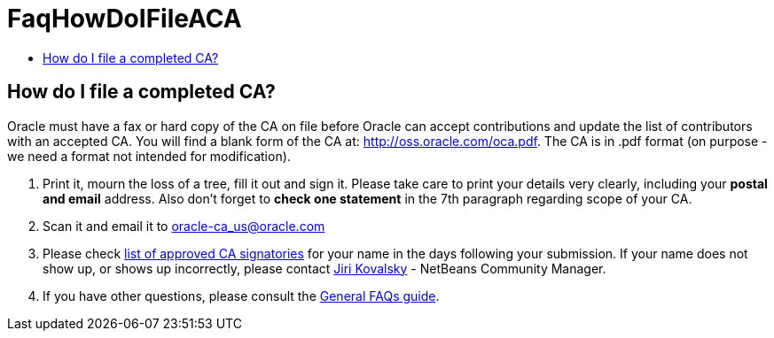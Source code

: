 // 
//     Licensed to the Apache Software Foundation (ASF) under one
//     or more contributor license agreements.  See the NOTICE file
//     distributed with this work for additional information
//     regarding copyright ownership.  The ASF licenses this file
//     to you under the Apache License, Version 2.0 (the
//     "License"); you may not use this file except in compliance
//     with the License.  You may obtain a copy of the License at
// 
//       http://www.apache.org/licenses/LICENSE-2.0
// 
//     Unless required by applicable law or agreed to in writing,
//     software distributed under the License is distributed on an
//     "AS IS" BASIS, WITHOUT WARRANTIES OR CONDITIONS OF ANY
//     KIND, either express or implied.  See the License for the
//     specific language governing permissions and limitations
//     under the License.
//

= FaqHowDoIFileACA
:page-layout: wiki
:page-tags: wiki, devfaq, needsreview
:jbake-status: published
:keywords: Apache NetBeans wiki FaqHowDoIFileACA
:description: Apache NetBeans wiki FaqHowDoIFileACA
:toc: left
:toc-title:
:page-syntax: true

== How do I file a completed CA?

Oracle must have a fax or hard copy of the CA on file before Oracle can accept contributions and update the list of contributors with an accepted CA. You will find a blank form of the CA at: link:http://oss.oracle.com/oca.pdf[http://oss.oracle.com/oca.pdf]. The CA is in .pdf format (on purpose - we need a format not intended for modification).



1. Print it, mourn the loss of a tree, fill it out and sign it. Please take care to print your details very clearly, including your *postal and email* address. Also don't forget to *check one statement* in the 7th paragraph regarding scope of your CA.




[start=2]
. Scan it and email it to link:mailto:oracle-ca_us@oracle.com[oracle-ca_us@oracle.com]




[start=3]
. Please check link:http://www.oracle.com/technetwork/goto/oca[list of approved CA signatories] for your name in the days following your submission. If your name does not show up, or shows up incorrectly, please contact link:mailto:jiri.kovalsky@oracle.com[Jiri Kovalsky] - NetBeans Community Manager.

 


[start=4]
. If you have other questions, please consult the link:http://www.oracle.com/technetwork/oca-faq-405384.pdf[General FAQs guide].

